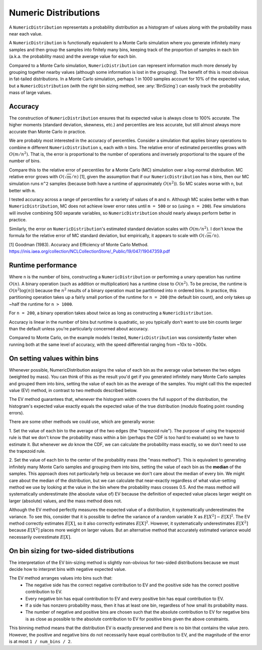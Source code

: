 Numeric Distributions
=====================

A ``NumericDistribution`` representats a probability distribution as a histogram
of values along with the probability mass near each value.

A ``NumericDistribution`` is functionally equivalent to a Monte Carlo
simulation where you generate infinitely many samples and then group the
samples into finitely many bins, keeping track of the proportion of samples
in each bin (a.k.a. the probability mass) and the average value for each
bin.

Compared to a Monte Carlo simulation, ``NumericDistribution`` can represent
information much more densely by grouping together nearby values (although
some information is lost in the grouping). The benefit of this is most
obvious in fat-tailed distributions. In a Monte Carlo simulation, perhaps 1
in 1000 samples account for 10% of the expected value, but a
``NumericDistribution`` (with the right bin sizing method, see
:any:`BinSizing`) can easily track the probability mass of large values.

Accuracy
--------

The construction of ``NumericDistribution`` ensures that its expected value
is always close to 100% accurate. The higher moments (standard deviation,
skewness, etc.) and percentiles are less accurate, but still almost always
more accurate than Monte Carlo in practice.

We are probably most interested in the accuracy of percentiles. Consider a
simulation that applies binary operations to combine ``m`` different
``NumericDistribution`` s, each with ``n`` bins. The relative error of
estimated percentiles grows with :math:`O(m / n^2)`. That is, the error is
proportional to the number of operations and inversely proportional to the
square of the number of bins.

Compare this to the relative error of percentiles for a Monte Carlo (MC)
simulation over a log-normal distribution. MC relative error grows with
:math:`O(\sqrt{m} / n)` [1], given the assumption that if our
``NumericDistribution`` has ``n`` bins, then our MC simulation runs ``n^2``
samples (because both have a runtime of approximately :math:`O(n^2)`). So
MC scales worse with ``n``, but better with ``m``.

I tested accuracy across a range of percentiles for a variety of values of
``m`` and ``n``. Although MC scales better with ``m`` than
``NumericDistribution``, MC does not achieve lower error rates until ``m =
500`` or so (using ``n = 200``). Few simulations will involve combining 500
separate variables, so ``NumericDistribution`` should nearly always perform
better in practice.

Similarly, the error on ``NumericDistribution``'s estimated standard
deviation scales with :math:`O(m / n^2)`. I don't know the formula for the relative error of MC standard deviation, but empirically, it appears to scale with :math:`O(\sqrt{m} / n)`.

[1] Goodman (1983). Accuracy and Efficiency of Monte Carlo Method.
https://inis.iaea.org/collection/NCLCollectionStore/_Public/19/047/19047359.pdf

Runtime performance
-------------------

Where ``n`` is the number of bins, constructing a ``NumericDistribution``
or performing a unary operation has runtime :math:`O(n)`. A binary
operation (such as addition or multiplication) has a runtime close to
:math:`O(n^2)`. To be precise, the runtime is :math:`O(n^2 \log(n))`
because the :math:`n^2` results of a binary operation must be partitioned
into :math:`n` ordered bins. In practice, this partitioning operation takes
up a fairly small portion of the runtime for ``n = 200`` (the default bin
count), and only takes up ~half the runtime for ``n > 1000``.

For ``n = 200``, a binary operation takes about twice as long as
constructing a ``NumericDistribution``.

Accuracy is linear in the number of bins but runtime is quadratic, so you
typically don't want to use bin counts larger than the default unless
you're particularly concerned about accuracy.

Compared to Monte Carlo, on the example models I tested, ``NumericDistribution``
was consistently faster when running both at the same level of accuracy, with
the speed differential ranging from ~10x to ~300x.

On setting values within bins
-----------------------------
Whenever possible, NumericDistribution assigns the value of each bin as the
average value between the two edges (weighted by mass). You can think of
this as the result you'd get if you generated infinitely many Monte Carlo
samples and grouped them into bins, setting the value of each bin as the
average of the samples. You might call this the expected value (EV) method,
in contrast to two methods described below.

The EV method guarantees that, whenever the histogram width covers the full
support of the distribution, the histogram's expected value exactly equals
the expected value of the true distribution (modulo floating point rounding
errors).

There are some other methods we could use, which are generally worse:

1. Set the value of each bin to the average of the two edges (the
"trapezoid rule"). The purpose of using the trapezoid rule is that we don't
know the probability mass within a bin (perhaps the CDF is too hard to
evaluate) so we have to estimate it. But whenever we *do* know the CDF, we
can calculate the probability mass exactly, so we don't need to use the
trapezoid rule.

2. Set the value of each bin to the center of the probability mass (the
"mass method"). This is equivalent to generating infinitely many Monte
Carlo samples and grouping them into bins, setting the value of each bin as
the **median** of the samples. This approach does not particularly help us
because we don't care about the median of every bin. We might care about
the median of the distribution, but we can calculate that near-exactly
regardless of what value-setting method we use by looking at the value in
the bin where the probability mass crosses 0.5. And the mass method will
systematically underestimate (the absolute value of) EV because the
definition of expected value places larger weight on larger (absolute)
values, and the mass method does not.

Although the EV method perfectly measures the expected value of a distribution,
it systematically underestimates the variance. To see this, consider that it is
possible to define the variance of a random variable X as :math:`E[X^2] -
E[X]^2`. The EV method correctly estimates :math:`E[X]`, so it also correctly
estimates :math:`E[X]^2`. However, it systematically underestimates
:math:`E[X^2]` because :math:`E[X^2]` places more weight on larger values. But
an alternative method that accurately estimated variance would necessarily
overestimate :math:`E[X]`.

On bin sizing for two-sided distributions
-----------------------------------------
The interpretation of the EV bin-sizing method is slightly non-obvious
for two-sided distributions because we must decide how to interpret bins
with negative expected value.

The EV method arranges values into bins such that:
    * The negative side has the correct negative contribution to EV and the
      positive side has the correct positive contribution to EV.
    * Every negative bin has equal contribution to EV and every positive bin
      has equal contribution to EV.
    * If a side has nonzero probability mass, then it has at least one bin,
      regardless of how small its probability mass.
    * The number of negative and positive bins are chosen such that the
      absolute contribution to EV for negative bins is as close as possible
      to the absolute contribution to EV for positive bins given the above
      constraints.

This binning method means that the distribution EV is exactly preserved
and there is no bin that contains the value zero. However, the positive
and negative bins do not necessarily have equal contribution to EV, and
the magnitude of the error is at most ``1 / num_bins / 2``.

